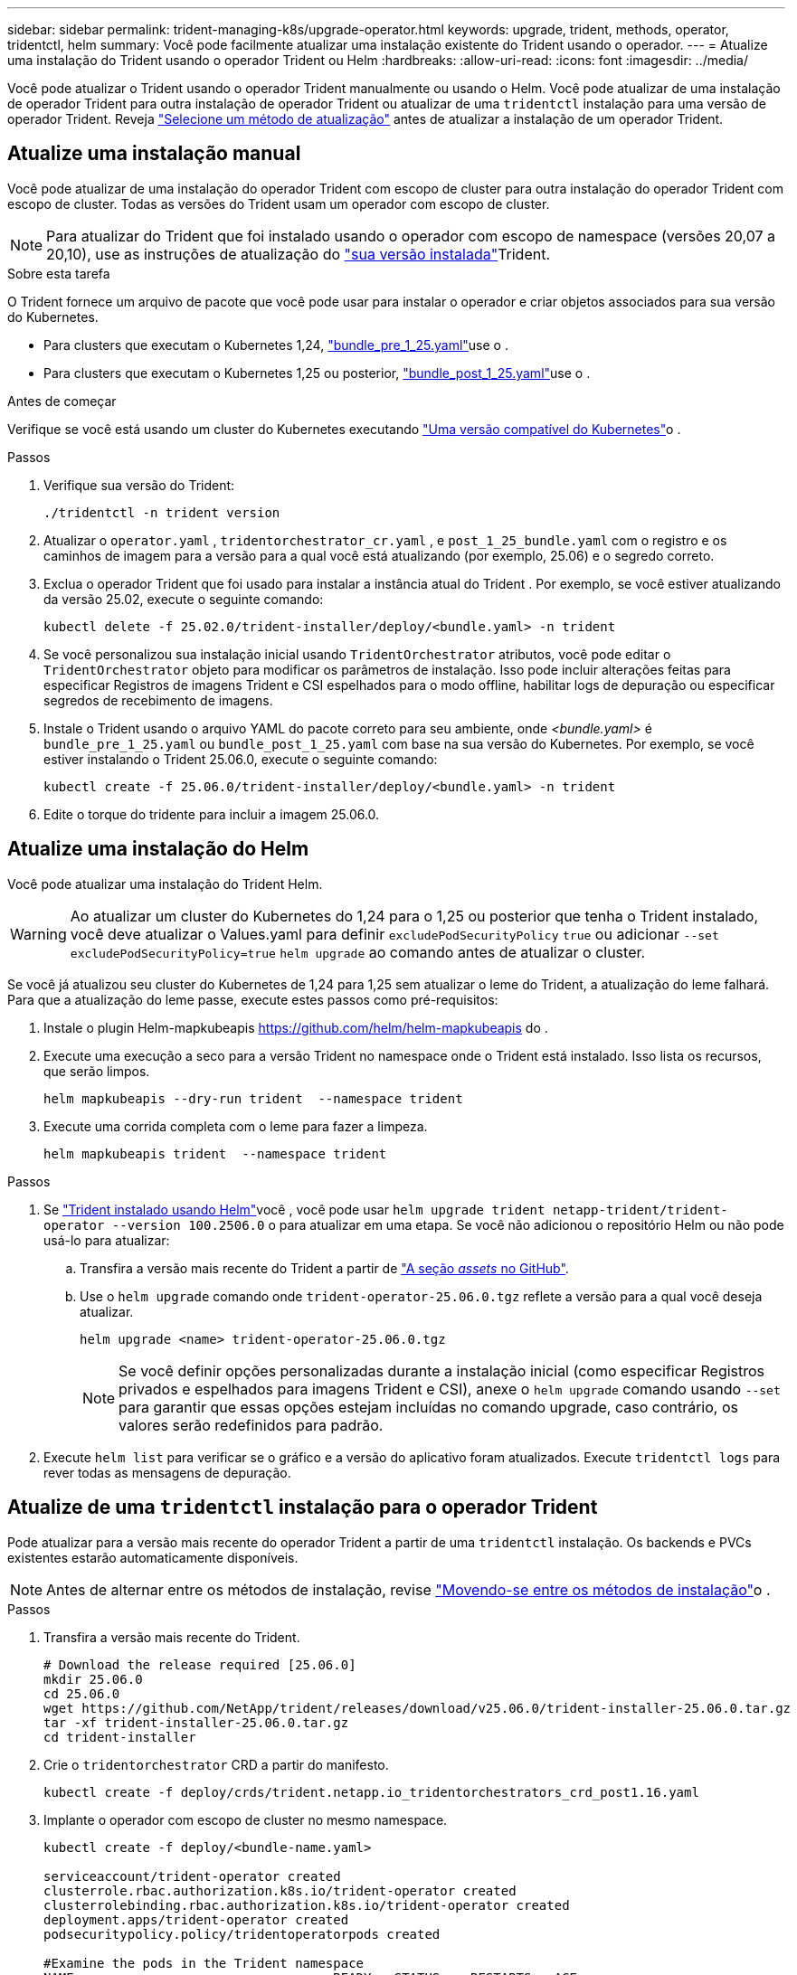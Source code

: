 ---
sidebar: sidebar 
permalink: trident-managing-k8s/upgrade-operator.html 
keywords: upgrade, trident, methods, operator, tridentctl, helm 
summary: Você pode facilmente atualizar uma instalação existente do Trident usando o operador. 
---
= Atualize uma instalação do Trident usando o operador Trident ou Helm
:hardbreaks:
:allow-uri-read: 
:icons: font
:imagesdir: ../media/


[role="lead"]
Você pode atualizar o Trident usando o operador Trident manualmente ou usando o Helm. Você pode atualizar de uma instalação de operador Trident para outra instalação de operador Trident ou atualizar de uma `tridentctl` instalação para uma versão de operador Trident. Reveja link:upgrade-trident.html#select-an-upgrade-method["Selecione um método de atualização"] antes de atualizar a instalação de um operador Trident.



== Atualize uma instalação manual

Você pode atualizar de uma instalação do operador Trident com escopo de cluster para outra instalação do operador Trident com escopo de cluster.  Todas as versões do Trident usam um operador com escopo de cluster.


NOTE: Para atualizar do Trident que foi instalado usando o operador com escopo de namespace (versões 20,07 a 20,10), use as instruções de atualização do link:../earlier-versions.html["sua versão instalada"]Trident.

.Sobre esta tarefa
O Trident fornece um arquivo de pacote que você pode usar para instalar o operador e criar objetos associados para sua versão do Kubernetes.

* Para clusters que executam o Kubernetes 1,24, link:https://github.com/NetApp/trident/tree/stable/v25.02/deploy/bundle_pre_1_25.yaml["bundle_pre_1_25.yaml"^]use o .
* Para clusters que executam o Kubernetes 1,25 ou posterior, link:https://github.com/NetApp/trident/tree/stable/v25.02/deploy/bundle_post_1_25.yaml["bundle_post_1_25.yaml"^]use o .


.Antes de começar
Verifique se você está usando um cluster do Kubernetes executando link:../trident-get-started/requirements.html["Uma versão compatível do Kubernetes"]o .

.Passos
. Verifique sua versão do Trident:
+
[listing]
----
./tridentctl -n trident version
----
. Atualizar o `operator.yaml` , `tridentorchestrator_cr.yaml` , e `post_1_25_bundle.yaml` com o registro e os caminhos de imagem para a versão para a qual você está atualizando (por exemplo, 25.06) e o segredo correto.
. Exclua o operador Trident que foi usado para instalar a instância atual do Trident .  Por exemplo, se você estiver atualizando da versão 25.02, execute o seguinte comando:
+
[listing]
----
kubectl delete -f 25.02.0/trident-installer/deploy/<bundle.yaml> -n trident
----
. Se você personalizou sua instalação inicial usando `TridentOrchestrator` atributos, você pode editar o `TridentOrchestrator` objeto para modificar os parâmetros de instalação. Isso pode incluir alterações feitas para especificar Registros de imagens Trident e CSI espelhados para o modo offline, habilitar logs de depuração ou especificar segredos de recebimento de imagens.
. Instale o Trident usando o arquivo YAML do pacote correto para seu ambiente, onde _<bundle.yaml>_ é
`bundle_pre_1_25.yaml` ou `bundle_post_1_25.yaml` com base na sua versão do Kubernetes.  Por exemplo, se você estiver instalando o Trident 25.06.0, execute o seguinte comando:
+
[listing]
----
kubectl create -f 25.06.0/trident-installer/deploy/<bundle.yaml> -n trident
----
. Edite o torque do tridente para incluir a imagem 25.06.0.




== Atualize uma instalação do Helm

Você pode atualizar uma instalação do Trident Helm.


WARNING: Ao atualizar um cluster do Kubernetes do 1,24 para o 1,25 ou posterior que tenha o Trident instalado, você deve atualizar o Values.yaml para definir `excludePodSecurityPolicy` `true` ou adicionar `--set excludePodSecurityPolicy=true` `helm upgrade` ao comando antes de atualizar o cluster.

Se você já atualizou seu cluster do Kubernetes de 1,24 para 1,25 sem atualizar o leme do Trident, a atualização do leme falhará. Para que a atualização do leme passe, execute estes passos como pré-requisitos:

. Instale o plugin Helm-mapkubeapis https://github.com/helm/helm-mapkubeapis[] do .
. Execute uma execução a seco para a versão Trident no namespace onde o Trident está instalado. Isso lista os recursos, que serão limpos.
+
[listing]
----
helm mapkubeapis --dry-run trident  --namespace trident
----
. Execute uma corrida completa com o leme para fazer a limpeza.
+
[listing]
----
helm mapkubeapis trident  --namespace trident
----


.Passos
. Se link:../trident-get-started/kubernetes-deploy-helm.html#deploy-the-trident-operator-and-install-trident-using-helm["Trident instalado usando Helm"]você , você pode usar `helm upgrade trident netapp-trident/trident-operator --version 100.2506.0` o para atualizar em uma etapa. Se você não adicionou o repositório Helm ou não pode usá-lo para atualizar:
+
.. Transfira a versão mais recente do Trident a partir de link:https://github.com/NetApp/trident/releases/latest["A seção _assets_ no GitHub"^].
.. Use o `helm upgrade` comando onde `trident-operator-25.06.0.tgz` reflete a versão para a qual você deseja atualizar.
+
[listing]
----
helm upgrade <name> trident-operator-25.06.0.tgz
----
+

NOTE: Se você definir opções personalizadas durante a instalação inicial (como especificar Registros privados e espelhados para imagens Trident e CSI), anexe o `helm upgrade` comando usando `--set` para garantir que essas opções estejam incluídas no comando upgrade, caso contrário, os valores serão redefinidos para padrão.



. Execute `helm list` para verificar se o gráfico e a versão do aplicativo foram atualizados. Execute `tridentctl logs` para rever todas as mensagens de depuração.




== Atualize de uma `tridentctl` instalação para o operador Trident

Pode atualizar para a versão mais recente do operador Trident a partir de uma `tridentctl` instalação. Os backends e PVCs existentes estarão automaticamente disponíveis.


NOTE: Antes de alternar entre os métodos de instalação, revise link:../trident-get-started/kubernetes-deploy.html#moving-between-installation-methods["Movendo-se entre os métodos de instalação"]o .

.Passos
. Transfira a versão mais recente do Trident.
+
[listing]
----
# Download the release required [25.06.0]
mkdir 25.06.0
cd 25.06.0
wget https://github.com/NetApp/trident/releases/download/v25.06.0/trident-installer-25.06.0.tar.gz
tar -xf trident-installer-25.06.0.tar.gz
cd trident-installer
----
. Crie o `tridentorchestrator` CRD a partir do manifesto.
+
[listing]
----
kubectl create -f deploy/crds/trident.netapp.io_tridentorchestrators_crd_post1.16.yaml
----
. Implante o operador com escopo de cluster no mesmo namespace.
+
[listing]
----
kubectl create -f deploy/<bundle-name.yaml>

serviceaccount/trident-operator created
clusterrole.rbac.authorization.k8s.io/trident-operator created
clusterrolebinding.rbac.authorization.k8s.io/trident-operator created
deployment.apps/trident-operator created
podsecuritypolicy.policy/tridentoperatorpods created

#Examine the pods in the Trident namespace
NAME                                  READY   STATUS    RESTARTS   AGE
trident-controller-79df798bdc-m79dc   6/6     Running   0          150d
trident-node-linux-xrst8              2/2     Running   0          150d
trident-operator-5574dbbc68-nthjv     1/1     Running   0          1m30s
----
. Crie um `TridentOrchestrator` CR para instalar o Trident.
+
[listing]
----
cat deploy/crds/tridentorchestrator_cr.yaml
apiVersion: trident.netapp.io/v1
kind: TridentOrchestrator
metadata:
  name: trident
spec:
  debug: true
  namespace: trident

kubectl create -f deploy/crds/tridentorchestrator_cr.yaml

#Examine the pods in the Trident namespace
NAME                                READY   STATUS    RESTARTS   AGE
trident-csi-79df798bdc-m79dc        6/6     Running   0          1m
trident-csi-xrst8                   2/2     Running   0          1m
trident-operator-5574dbbc68-nthjv   1/1     Running   0          5m41s
----
. Confirme se o Trident foi atualizado para a versão pretendida.
+
[listing]
----
kubectl describe torc trident | grep Message -A 3

Message:                Trident installed
Namespace:              trident
Status:                 Installed
Version:                v25.06.0
----

